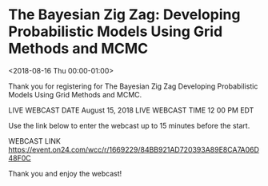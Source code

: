 #+STARTUP: showall

* The Bayesian Zig Zag: Developing Probabilistic Models Using Grid Methods and MCMC
  :PROPERTIES:
  :ID:       206533650620180730T212000Z
  :LOCATION:  Webcast
  :END:
  <2018-08-16 Thu 00:00-01:00>

  Thank you for registering for The Bayesian Zig Zag Developing
  Probabilistic Models Using Grid Methods and MCMC.

  LIVE WEBCAST DATE   August 15, 2018
  LIVE WEBCAST TIME   12 00 PM EDT

  Use the link below to enter the webcast up to 15 minutes before the start.

  WEBCAST LINK   https://event.on24.com/wcc/r/1669229/84BB921AD720393A89E8CA7A06D48F0C

  Thank you and enjoy the webcast!
